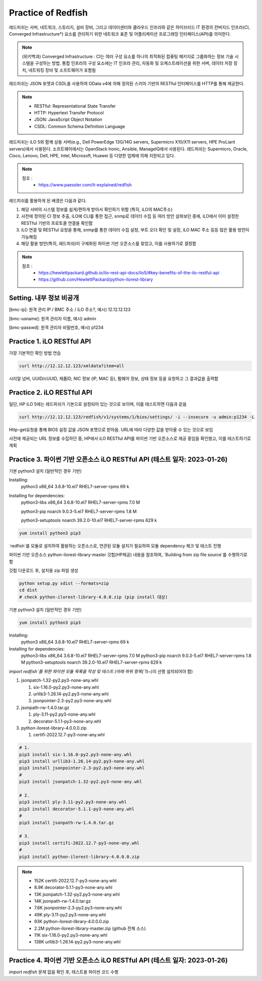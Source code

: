 Practice of Redfish
=====

.. _Introduction:

레드피쉬는 서버, 네트워크, 스토리지, 설비 장비, 그리고 데이터센터와 클라우드 인프라와 같은 하이브리드 IT 환경의 컨버지드 인프라(CI, Converged Infrastructure*) 요소를 관리하기 위한 네트워크 표준 및 어플리케이션 프로그래밍 인터페이스(API)를 의미한다. 

.. note::

   (위키백과) Converged Infrastructure : CI는 여러 구성 요소를 하나의 최적화된 컴퓨팅 패키지로 그룹화하는 정보 기술 시스템을 구성하는 방법. 통합 인프라의 구성 요소에는 IT 인프라 관리, 자동화 및 오케스트레이션을 위한 서버, 데이터 저장 장치, 네트워킹 장비 및 소프트웨어가 포함됨

레드피쉬는 JSON 포맷과 CSDL을 사용하여 OData v4에 의해 정의된 스키마 기반의 RESTful 인터페이스를 HTTP를 통해 제공한다.

.. note::
   - RESTful: Representational State Transfer
   - HTTP: Hypertext Transfer Protocol
   - JSON: JavaScript Object Notation
   - CSDL: Common Schema Definition Language

레드피쉬는 iLO 5와 함께 상용 서버(e.g., Dell PowerEdge 13G/14G servers, Supermicro X10/X11 servers, HPE ProLiant servers)에서 사용된다. 소프트웨어에서는 OpenStack Ironic, Ansible, ManageIQ에서 사용된다. 레드피쉬는 Supermicro, Oracle, Cisco, Lenovo, Dell, HPE, Intel, Microsoft, Huawei 등 다양한 업체에 의해 지원되고 있다.

.. note::

   참조 :
    - https://www.paessler.com/it-explained/redfish

레드피쉬를 활용하게 된 배경은 다음과 같다.

1. 해당 서버의 시스템 정보를 쉽게/편하게 받아서 확인하기 위함 (특히, iLO의 MAC주소)

2. 사전에 정의된 CI 정보 추출, iLO에 CLI를 통한 접근, snmp로 데이터 수집 등 여러 방안 살펴보던 중에, iLO에서 이미 설정한 RESTful 기반의 프로토콜 연결을 확인함

3. iLO 연결 및 RESTful 요청을 통해, snmp를 통한 데이터 수집 설정, 부트 오더 확인 및 설정, iLO MAC 주소 등등 많은 활용 방안이 가능해짐

4. 해당 활용 방안(특히, 레드피쉬)이 구체화된 파이썬 기반 오픈소스를 찾았고, 이를 사용하기로 결정함

.. note::

   참조 :
    - https://hewlettpackard.github.io/ilo-rest-api-docs/ilo5/#key-benefits-of-the-ilo-restful-api
    - https://github.com/HewlettPackard/python-ilorest-library
    
Setting. 내부 정보 비공개
----------------

[bmc-ip]: 원격 관리 IP / BMC 주소 / iLO 주소?, 예시) 12.12.12.123

[bmc-usname]: 원격 관리자 이름, 예시) admin

[bmc-passwd]: 원격 관리자 비밀번호, 예시) p1234
    
Practice 1. iLO RESTful API 
----------------

가장 기본적인 확인 방법 연습
 
.. code-block:: console

   curl http://12.12.12.123/xmldata?item=all

시리얼 넘버, UUID/cUUID, 제품ID, NIC 정보 (IP, MAC 등), 펌웨어 정보, 상태 정보 등을 요청하고 그 결과값을 출력함

Practice 2. iLO RESTful API
----------------

일단, HP iLO 5에는 레드피쉬가 기본으로 설정되어 있는 것으로 보이며, 이를 테스트하면 다음과 같음

.. code-block:: console

   curl http://12.12.12.123/redfish/v1/systems/1/bios/settings/ -i --insecure -u admin:p1234 -L

Http-get요청을 통해 BIOS 설정 값을 JSON 포맷으로 받아옴. URL에 따라 다양한 값을 받아올 수 있는 것으로 보임

사전에 제공되는 URL 정보를 수집하던 중, HP에서 iLO RESTful API를 파이썬 기반 오픈소스로 제공 중임을 확인했고, 이를 테스트하기로 계획

Practice 3. 파이썬 기반 오픈소스 iLO RESTful API (테스트 일자: 2023-01-26)
----------------

기본 python3 설치 (일반적인 경우 기반)

Installing:
 python3                 x86_64      3.6.8-10.el7        RHEL7-server-rpms       69 k
 
Installing for dependencies:
 python3-libs            x86_64      3.6.8-10.el7        RHEL7-server-rpms      7.0 M
 
 python3-pip             noarch      9.0.3-5.el7         RHEL7-server-rpms      1.8 M
 
 python3-setuptools      noarch      39.2.0-10.el7       RHEL7-server-rpms      629 k
 
 
.. code-block:: console

   yum install python3 pip3
   
`redfish`를 모듈로 설치하여 활용하는 오픈소스로, 연관된 모듈 설치가 필요하여 모듈 dependency 체크 및 테스트 진행

파이썬 기반 오픈소스 python-ilorest-library-master 깃헙(HP제공) 내용을 참조하여, `Building from zip file source`를 수행하기로 함

깃헙 다운로드 후, 설치용 zip 파일 생성

.. code-block:: console

   python setup.py sdist --formats=zip
   cd dist
   # check python-ilorest-library-4.0.0.zip (pip install 대상)

기본 python3 설치 (일반적인 경우 기반)

.. code-block:: console

   yum install python3 pip3

Installing:
 python3                 x86_64      3.6.8-10.el7        RHEL7-server-rpms       69 k
Installing for dependencies:
 python3-libs            x86_64      3.6.8-10.el7        RHEL7-server-rpms      7.0 M
 python3-pip             noarch      9.0.3-5.el7         RHEL7-server-rpms      1.8 M
 python3-setuptools      noarch      39.2.0-10.el7       RHEL7-server-rpms      629 k


`import redfish`를 위한 파이썬 모듈 목록을 작성 및 테스트 (아래 하위 항목(`1)~`)이 선행 설치되어야 함)

1. jsonpatch-1.32-py2.py3-none-any.whl

   1) six-1.16.0-py2.py3-none-any.whl
   
   2) urllib3-1.26.14-py2.py3-none-any.whl
   
   3) jsonpointer-2.3-py2.py3-none-any.whl
   
2. jsonpath-rw-1.4.0.tar.gz
  
   1) ply-3.11-py2.py3-none-any.whl
   
   2) decorator-5.1.1-py3-none-any.whl
   
3. python-ilorest-library-4.0.0.0.zip

   1) certifi-2022.12.7-py3-none-any.whl


.. code-block:: console

   # 1.
   pip3 install six-1.16.0-py2.py3-none-any.whl
   pip3 install urllib3-1.26.14-py2.py3-none-any.whl
   pip3 install jsonpointer-2.3-py2.py3-none-any.whl
   #
   pip3 install jsonpatch-1.32-py2.py3-none-any.whl

   # 2.
   pip3 install ply-3.11-py2.py3-none-any.whl
   pip3 install decorator-5.1.1-py3-none-any.whl
   #
   pip3 install jsonpath-rw-1.4.0.tar.gz

   # 3.
   pip3 install certifi-2022.12.7-py3-none-any.whl
   #
   pip3 install python-ilorest-library-4.0.0.0.zip


.. note::
   - 152K  certifi-2022.12.7-py3-none-any.whl    
   - 8.9K  decorator-5.1.1-py3-none-any.whl      
   - 13K   jsonpatch-1.32-py2.py3-none-any.whl   
   - 14K   jsonpath-rw-1.4.0.tar.gz              
   - 7.6K  jsonpointer-2.3-py2.py3-none-any.whl  
   - 49K   ply-3.11-py2.py3-none-any.whl         
   - 93K   python-ilorest-library-4.0.0.0.zip    
   - 2.2M  python-ilorest-library-master.zip     (github 전체 소스)
   - 11K   six-1.16.0-py2.py3-none-any.whl       
   - 138K  urllib3-1.26.14-py2.py3-none-any.whl  
   
Practice 4. 파이썬 기반 오픈소스 iLO RESTful API (테스트 일자: 2023-01-26)
----------------

`import redfish` 문제 없음 확인 후, 테스트용 파이썬 코드 수행


   
